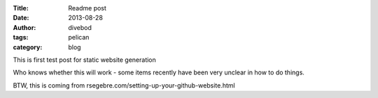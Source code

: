 :Title: Readme post
:date: 2013-08-28
:author: divebod
:tags: pelican
:category: blog

This is first test post for static website generation

Who knows whether this will work - some items recently have been very unclear in how to do things.

BTW, this is coming from rsegebre.com/setting-up-your-github-website.html

